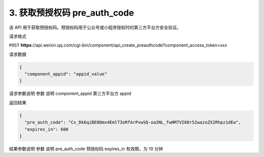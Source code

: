 3. 获取预授权码 pre_auth_code
=============================

该 API 用于获取预授权码。预授权码用于公众号或小程序授权时的第三方平台方安全验证。

请求格式

``POST``
**https**://api.weixin.qq.com/cgi-bin/component/api_create_preauthcode?component_access_token=xxx

请求数据

.. code:: json

   {
     "component_appid": "appid_value"
   }

请求参数说明 参数 说明 component_appid 第三方平台方 appid

返回结果

.. code:: json

   {
     "pre_auth_code": "Cx_Dk6qiBE0Dmx4EmlT3oRfArPvwSQ-oa3NL_fwHM7VI08r52wazoZX2Rhpz1dEw",
     "expires_in": 600
   }

结果参数说明 参数 说明 pre_auth_code 预授权码 expires_in 有效期，为 10
分钟

